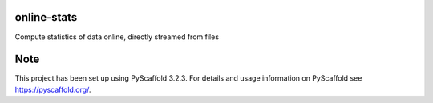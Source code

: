 online-stats
============


Compute statistics of data online, directly streamed from files


Note
====

This project has been set up using PyScaffold 3.2.3. For details and usage
information on PyScaffold see https://pyscaffold.org/.
